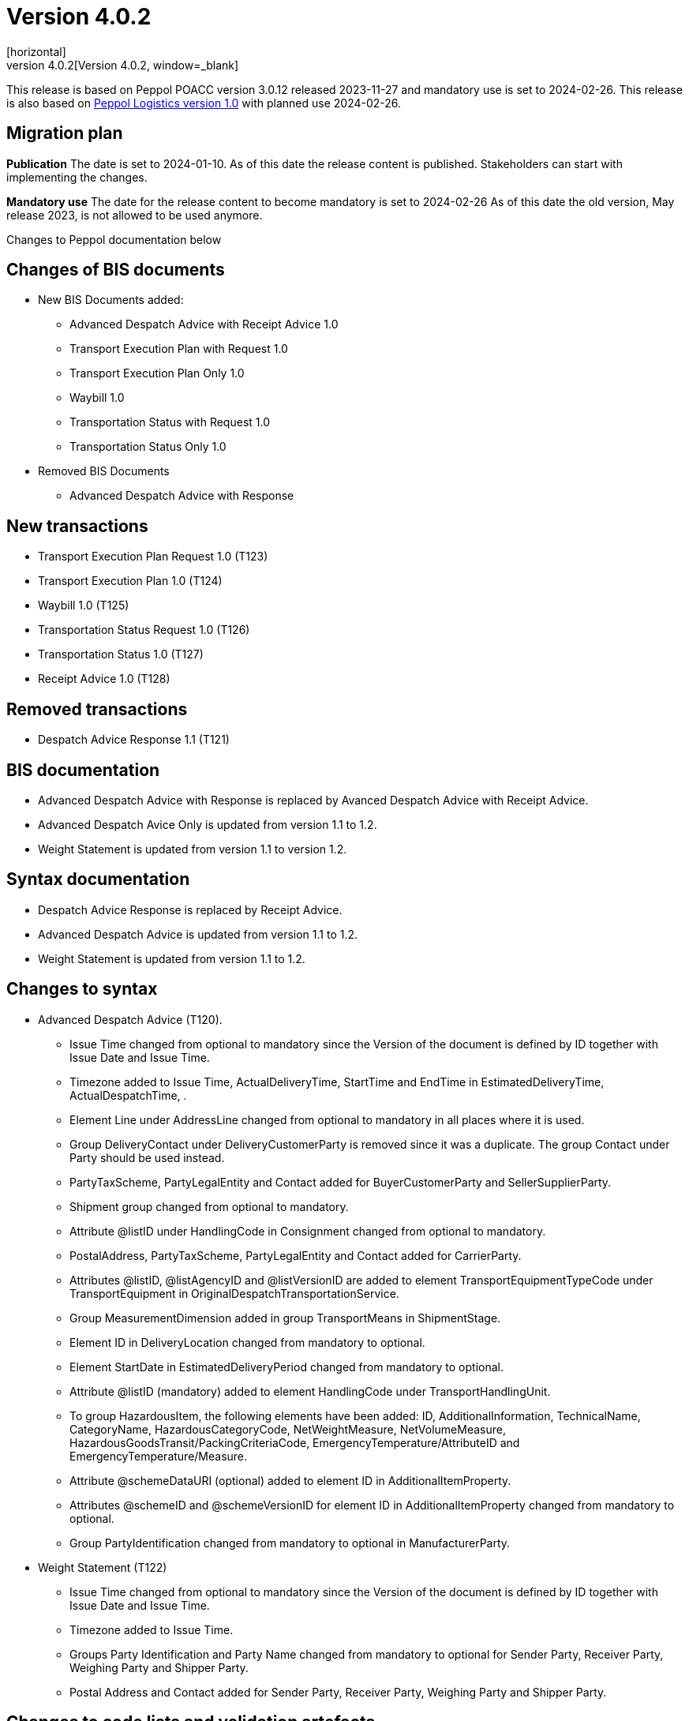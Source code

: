 = Version 4.0.2
[horizontal]
This release is archived and can be found at: link:https://bis.beast.se/archive/4.0.2[Version 4.0.2,window=_blank]
[horizontal]
This release is based on Peppol POACC version 3.0.12 released 2023-11-27 and mandatory use is set to 2024-02-26.
This release is also based on link:https://docs.peppol.eu/logistics/2024-Q1/[Peppol Logistics version 1.0] with planned use 2024-02-26.

== Migration plan
*Publication*
The date is set to 2024-01-10. As of this date the release content is published. 
Stakeholders can start with implementing the changes.

*Mandatory use*
The date for the release content to become mandatory is set to 2024-02-26
As of this date the old version, May release 2023, is not allowed to be used anymore. 

[horizontal]
Changes to Peppol documentation below

== Changes of BIS documents
* New BIS Documents added: 
** Advanced Despatch Advice with Receipt Advice 1.0
** Transport Execution Plan with Request 1.0
** Transport Execution Plan Only 1.0
** Waybill 1.0
** Transportation Status with Request 1.0
** Transportation Status Only 1.0
* Removed BIS Documents 
** Advanced Despatch Advice with Response

== New transactions
* Transport Execution Plan Request 1.0 (T123)
* Transport Execution Plan 1.0 (T124)
* Waybill 1.0 (T125)
* Transportation Status Request 1.0 (T126)
* Transportation Status 1.0 (T127)
* Receipt Advice 1.0 (T128)

== Removed transactions
* Despatch Advice Response 1.1 (T121)

== BIS documentation
* Advanced Despatch Advice with Response is replaced by Avanced Despatch Advice with Receipt Advice.
* Advanced Despatch Avice Only is updated from version 1.1 to 1.2.
* Weight Statement is updated from version 1.1 to version 1.2.

== Syntax documentation
* Despatch Advice Response is replaced by Receipt Advice.
* Advanced Despatch Advice is updated from version 1.1 to 1.2.
* Weight Statement is updated from version 1.1 to 1.2.

== Changes to syntax
* Advanced Despatch Advice (T120).
** Issue Time changed from optional to mandatory since the Version of the document is defined by ID together with Issue Date and Issue Time.
** Timezone added to Issue Time, ActualDeliveryTime, StartTime and EndTime in EstimatedDeliveryTime, ActualDespatchTime, .
** Element Line under AddressLine changed from optional to mandatory in all places where it is used.
** Group DeliveryContact under DeliveryCustomerParty is removed since it was a duplicate. The group Contact under Party should be used instead.
** PartyTaxScheme, PartyLegalEntity and Contact added for BuyerCustomerParty and SellerSupplierParty.
** Shipment group changed from optional to mandatory.
** Attribute @listID under HandlingCode in Consignment changed from optional to mandatory.
** PostalAddress, PartyTaxScheme, PartyLegalEntity and Contact added for CarrierParty.
** Attributes @listID, @listAgencyID and @listVersionID are added to element TransportEquipmentTypeCode under TransportEquipment in OriginalDespatchTransportationService.
** Group MeasurementDimension added in group TransportMeans in ShipmentStage.
** Element ID in DeliveryLocation changed from mandatory to optional.
** Element StartDate in EstimatedDeliveryPeriod changed from mandatory to optional.
** Attribute @listID (mandatory) added to element HandlingCode under TransportHandlingUnit.
** To group HazardousItem, the following elements have been added:  ID, AdditionalInformation, TechnicalName, CategoryName, HazardousCategoryCode, NetWeightMeasure, NetVolumeMeasure, HazardousGoodsTransit/PackingCriteriaCode, EmergencyTemperature/AttributeID and EmergencyTemperature/Measure.
** Attribute @schemeDataURI (optional) added to element ID in AdditionalItemProperty.
** Attributes @schemeID and @schemeVersionID for element ID in AdditionalItemProperty changed from mandatory to optional.
** Group PartyIdentification changed from mandatory to optional in ManufacturerParty.
* Weight Statement (T122)
** Issue Time changed from optional to mandatory since the Version of the document is defined by ID together with Issue Date and Issue Time.
** Timezone added to Issue Time.
** Groups Party Identification and Party Name changed from mandatory to optional for Sender Party, Receiver Party, Weighing Party and Shipper Party.
** Postal Address and Contact added for Sender Party, Receiver Party, Weighing Party and Shipper Party.

== Changes to code lists and validation artefacts 
* Validation rules added for Advanced Despatch Advice (T120):
** R002: Validation of ProfileID.
** R031: AdditionalDocumentReference must contain a DocumentTypeCode or a DocumentType.
** R032: DocumentReference (at line level) must contain a DocumentTypeCode or a DocumentType.
** R108: The DeliveryCustomerParty must have a PartyIdentifier or a PartyName.
** R109: The DespatchSupplierParty must have a PartyIdentifier or a PartyName.
** R110: The CarrierParty must have a PartyIdentifier or a PartyName.
** R111: The ManufacturerParty must have a PartyIdentifier or a PartyName.

* Validation rules added for Weight Statement (T122):
** R010: The Weighing party's Physical location SHALL contain the Name or an Identifier.
** R011: The Sender party SHALL contain the Name or an Identifier.
** R012: The Receiver party SHALL contain the Name or an Identifier.
** R013: The Weighing party SHALL contain the Name or an Identifier.
** R014: The Shipper party SHALL contain the Name or an Identifier.

* Validation rules added for Transport Execution Plan Request (T123):
** R001 - R035. All are new.
* Validation rules added for Transport Execution Plan (T124):
** R001 - R039. All are new.
* Validation rules added for Waybill (T125):
** R001 - R051. All are new.
* Validation rules added for Transportation Status Request (T126):
** R001 - R032. All are new.
* Validation rules added for Transportation Status (T127):
** R001 - R032. All are new.
* Validation rules added for Receipt Advice (T128):
** R001 - R110. All are new.

* The following Codelists have been added:
** Consignment Status Reason (openPEPPOL)
** Freight Allowance-Charge Reason Code
** Hazard Classes
** Receipt Advice Type (openPEPPOL)
** Receipt Advice Action (openPEPPOL)
** Reject Reason (openPEPPOL)
** Transport Handling Unit Reason codes (based on UNCL7007).
** Transport Service Code (openPEPPOL)
** Transportation Status Code (openPEPPOL)
** Transportation Status Type Code (openPEPPOL)
** Transport Event Type Code (openPEPPOL)
** Weight Statement Type Code (openPEPPOL)
